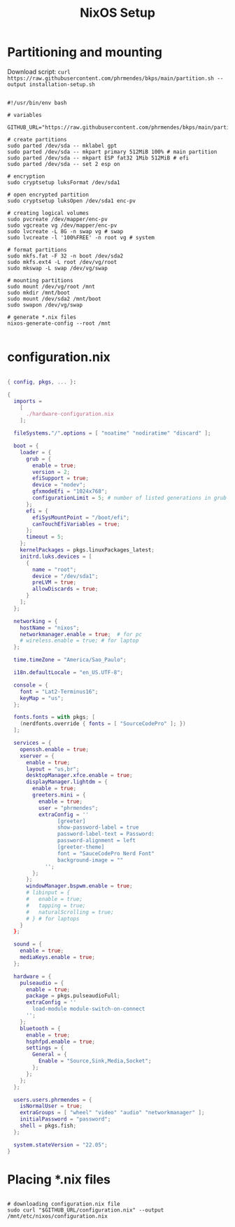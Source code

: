 #+title: NixOS Setup
#+property: header-args:nix

* Partitioning and mounting

Download script: ~curl https://raw.githubusercontent.com/phrmendes/bkps/main/partition.sh --output installation-setup.sh~

#+begin_src shell :tangle ./installation-setup.sh

#!/usr/bin/env bash

# variables

GITHUB_URL="https://raw.githubusercontent.com/phrmendes/bkps/main/partition.sh"

# create partitions
sudo parted /dev/sda -- mklabel gpt
sudo parted /dev/sda -- mkpart primary 512MiB 100% # main partition
sudo parted /dev/sda -- mkpart ESP fat32 1Mib 512MiB # efi
sudo parted /dev/sda -- set 2 esp on

# encryption
sudo cryptsetup luksFormat /dev/sda1

# open encrypted partition
sudo cryptsetup luksOpen /dev/sda1 enc-pv

# creating logical volumes
sudo pvcreate /dev/mapper/enc-pv
sudo vgcreate vg /dev/mapper/enc-pv
sudo lvcreate -L 8G -n swap vg # swap
sudo lvcreate -l '100%FREE' -n root vg # system

# format partitions
sudo mkfs.fat -F 32 -n boot /dev/sda2
sudo mkfs.ext4 -L root /dev/vg/root
sudo mkswap -L swap /dev/vg/swap

# mounting partitions
sudo mount /dev/vg/root /mnt
sudo mkdir /mnt/boot
sudo mount /dev/sda2 /mnt/boot
sudo swapon /dev/vg/swap

# generate *.nix files
nixos-generate-config --root /mnt

#+end_src

* configuration.nix

#+begin_src nix :tangle ./configuration.nix

{ config, pkgs, ... }:

{
  imports =
    [
      ./hardware-configuration.nix
    ];

  fileSystems."/".options = [ "noatime" "nodiratime" "discard" ];

  boot = {
    loader = {
      grub = {
        enable = true;
        version = 2;
        efiSupport = true;
        device = "nodev";
        gfxmodeEfi = "1024x768";
        configurationLimit = 5; # number of listed generations in grub
      };
      efi = {
        efiSysMountPoint = "/boot/efi";
        canTouchEfiVariables = true;
      };
      timeout = 5;
    };
    kernelPackages = pkgs.linuxPackages_latest;
    initrd.luks.devices = [
      {
        name = "root";
        device = "/dev/sda1";
        preLVM = true;
        allowDiscards = true;
      }
    ];
  };

  networking = {
    hostName = "nixos";
    networkmanager.enable = true;  # for pc
    # wireless.enable = true; # for laptop
  };

  time.timeZone = "America/Sao_Paulo";

  i18n.defaultLocale = "en_US.UTF-8";

  console = {
    font = "Lat2-Terminus16";
    keyMap = "us";
  };

  fonts.fonts = with pkgs; [
    (nerdfonts.override { fonts = [ "SourceCodePro" ]; })
  ];

  services = {
    openssh.enable = true;
    xserver = {
      enable = true;
      layout = "us,br";
      desktopManager.xfce.enable = true;
      displayManager.lightdm = {
        enable = true;
        greeters.mini = {
          enable = true;
          user = "phrmendes";
          extraConfig = ''
                [greeter]
                show-password-label = true
                password-label-text = Password:
                password-alignment = left
                [greeter-theme]
                font = "SauceCodePro Nerd Font"
                background-image = ""
            '';
        };
      };
      windowManager.bspwm.enable = true;
      # libinput = {
      #   enable = true;
      #   tapping = true;
      #   naturalScrolling = true;
      # } # for laptops
    }
  };

  sound = {
    enable = true;
    mediaKeys.enable = true;
  };

  hardware = {
    pulseaudio = {
      enable = true;
      package = pkgs.pulseaudioFull;
      extraConfig = ''
        load-module module-switch-on-connect
      '';
    };
    bluetooth = {
      enable = true;
      hsphfpd.enable = true;
      settings = {
        General = {
          Enable = "Source,Sink,Media,Socket";
        };
      };
    };
  };

  users.users.phrmendes = {
    isNormalUser = true;
    extraGroups = [ "wheel" "video" "audio" "networkmanager" ];
    initialPassword = "password";
    shell = pkgs.fish;
  };

  system.stateVersion = "22.05";
}

#+end_src

* Placing *.nix files

#+begin_src shell :tangle ./installation-setup.sh

# downloading configuration.nix file
sudo curl "$GITHUB_URL/configuration.nix" --output /mnt/etc/nixos/configuration.nix

#+end_src
